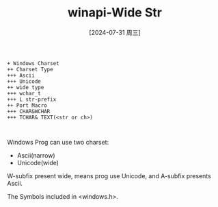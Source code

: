 :PROPERTIES:
:ID:       8d154c65-9ac8-4af0-ab85-a07ca0b6f9a8
:END:
#+title: winapi-Wide Str
#+date: [2024-07-31 周三]
#+last_modified:  



#+BEGIN_SRC plantuml
  + Windows Charset
  ++ Charset Type
  +++ Ascii
  +++ Unicode
  ++ wide type
  +++ wchar_t 
  +++ L str-prefix
  ++ Port Macro
  +++ CHAR&WCHAR
  +++ TCHAR& TEXT(<str or ch>)


#+END_SRC

Windows Prog can use two charset:
- Ascii(narrow)
- Unicode(wide)


W-subfix present wide, means prog use Unicode, and A-subfix presents Ascii.



The Symbols included in <windows.h>.
